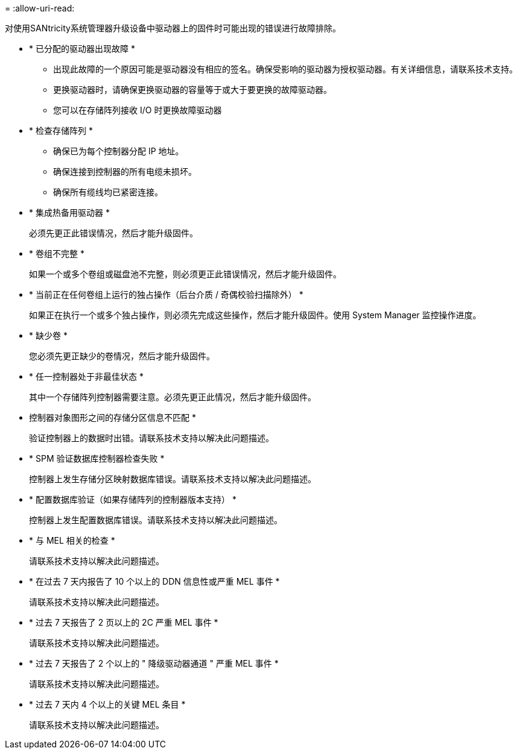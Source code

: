 = 
:allow-uri-read: 


对使用SANtricity系统管理器升级设备中驱动器上的固件时可能出现的错误进行故障排除。

* * 已分配的驱动器出现故障 *
+
** 出现此故障的一个原因可能是驱动器没有相应的签名。确保受影响的驱动器为授权驱动器。有关详细信息，请联系技术支持。
** 更换驱动器时，请确保更换驱动器的容量等于或大于要更换的故障驱动器。
** 您可以在存储阵列接收 I/O 时更换故障驱动器


* * 检查存储阵列 *
+
** 确保已为每个控制器分配 IP 地址。
** 确保连接到控制器的所有电缆未损坏。
** 确保所有缆线均已紧密连接。


* * 集成热备用驱动器 *
+
必须先更正此错误情况，然后才能升级固件。

* * 卷组不完整 *
+
如果一个或多个卷组或磁盘池不完整，则必须更正此错误情况，然后才能升级固件。

* * 当前正在任何卷组上运行的独占操作（后台介质 / 奇偶校验扫描除外） *
+
如果正在执行一个或多个独占操作，则必须先完成这些操作，然后才能升级固件。使用 System Manager 监控操作进度。

* * 缺少卷 *
+
您必须先更正缺少的卷情况，然后才能升级固件。

* * 任一控制器处于非最佳状态 *
+
其中一个存储阵列控制器需要注意。必须先更正此情况，然后才能升级固件。

* 控制器对象图形之间的存储分区信息不匹配 *
+
验证控制器上的数据时出错。请联系技术支持以解决此问题描述。

* * SPM 验证数据库控制器检查失败 *
+
控制器上发生存储分区映射数据库错误。请联系技术支持以解决此问题描述。

* * 配置数据库验证（如果存储阵列的控制器版本支持） *
+
控制器上发生配置数据库错误。请联系技术支持以解决此问题描述。

* * 与 MEL 相关的检查 *
+
请联系技术支持以解决此问题描述。

* * 在过去 7 天内报告了 10 个以上的 DDN 信息性或严重 MEL 事件 *
+
请联系技术支持以解决此问题描述。

* * 过去 7 天报告了 2 页以上的 2C 严重 MEL 事件 *
+
请联系技术支持以解决此问题描述。

* * 过去 7 天报告了 2 个以上的 " 降级驱动器通道 " 严重 MEL 事件 *
+
请联系技术支持以解决此问题描述。

* * 过去 7 天内 4 个以上的关键 MEL 条目 *
+
请联系技术支持以解决此问题描述。


